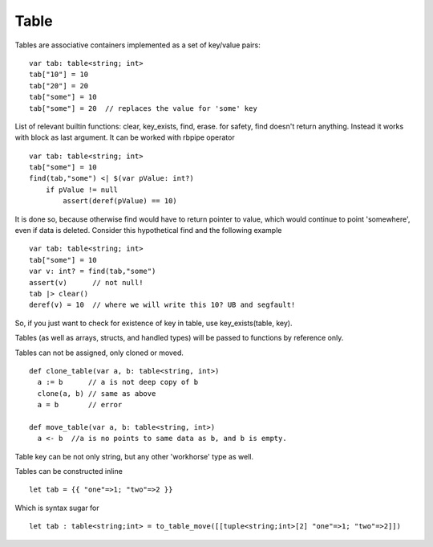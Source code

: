 .. _tables:


=====
Table
=====

.. index::
    single: Tables

Tables are associative containers implemented as a set of key/value pairs::

    var tab: table<string; int>
    tab["10"] = 10
    tab["20"] = 20
    tab["some"] = 10
    tab["some"] = 20  // replaces the value for 'some' key


List of relevant builtin functions: clear, key_exists, find, erase.
for safety, find doesn't return anything. Instead it works with block as last argument. It can be worked with rbpipe operator ::

    var tab: table<string; int>
    tab["some"] = 10
    find(tab,"some") <| $(var pValue: int?)
        if pValue != null
            assert(deref(pValue) == 10)

It is done so, because otherwise find would have to return pointer to value, which would continue to point 'somewhere', even if data is deleted.
Consider this hypothetical find and the following example ::

    var tab: table<string; int>
    tab["some"] = 10
    var v: int? = find(tab,"some")
    assert(v)      // not null!
    tab |> clear()
    deref(v) = 10  // where we will write this 10? UB and segfault!

So, if you just want to check for existence of key in table, use key_exists(table, key).

Tables (as well as arrays, structs, and handled types) will be passed to functions by reference only.

Tables can not be assigned, only cloned or moved. ::

  def clone_table(var a, b: table<string, int>)
    a := b      // a is not deep copy of b
    clone(a, b) // same as above
    a = b       // error

  def move_table(var a, b: table<string, int>)
    a <- b  //a is no points to same data as b, and b is empty.

Table key can be not only string, but any other 'workhorse' type as well.

Tables can be constructed inline ::

	let tab = {{ "one"=>1; "two"=>2 }}

Which is syntax sugar for ::

	let tab : table<string;int> = to_table_move([[tuple<string;int>[2] "one"=>1; "two"=>2]])



